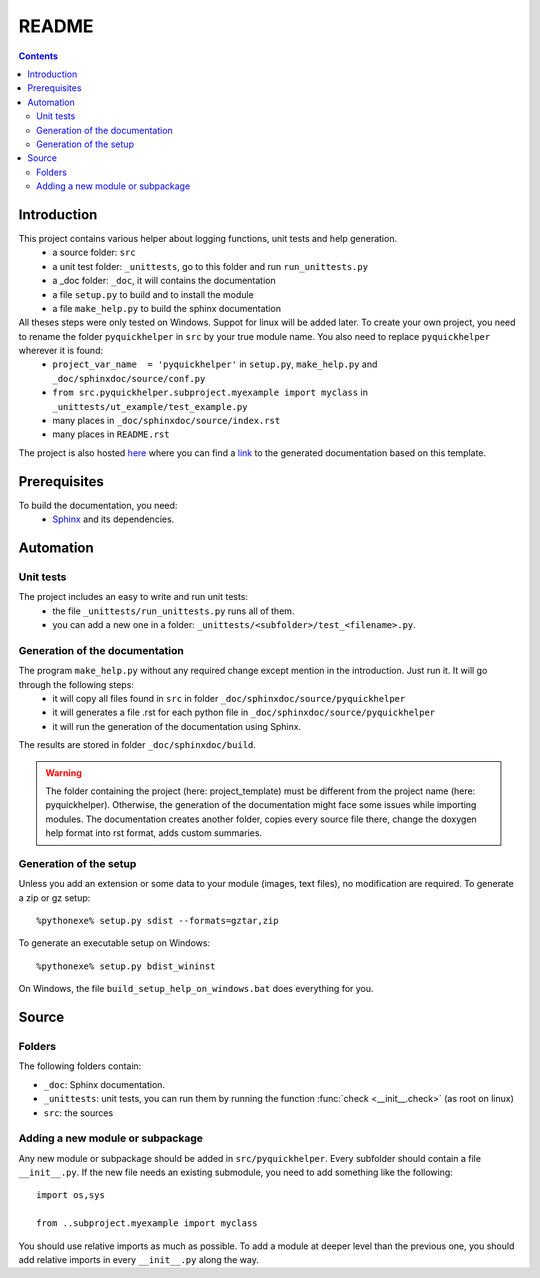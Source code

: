 .. _l-README:

README
======

.. contents::
   :depth: 3


Introduction
------------

This project contains various helper about logging functions, unit tests and help generation.
   * a source folder: ``src``
   * a unit test folder: ``_unittests``, go to this folder and run ``run_unittests.py``
   * a _doc folder: ``_doc``, it will contains the documentation
   * a file ``setup.py`` to build and to install the module
   * a file ``make_help.py`` to build the sphinx documentation
    
All theses steps were only tested on Windows. Suppot for linux will be added later. To create your own project, you need to rename the folder ``pyquickhelper`` in ``src`` by your true module name. You also need to replace ``pyquickhelper`` wherever it is found:
   * ``project_var_name  = 'pyquickhelper'`` in ``setup.py``, ``make_help.py`` and ``_doc/sphinxdoc/source/conf.py``
   * ``from src.pyquickhelper.subproject.myexample import myclass`` in ``_unittests/ut_example/test_example.py``
   * many places in ``_doc/sphinxdoc/source/index.rst``
   * many places in ``README.rst``
    
The project is also hosted `here <http://www.xavierdupre.fr/site2013/index_code.html>`_ 
where you can find a 
`link <http://www.xavierdupre.fr/app/python_project_template/helpsphinx/index.html>`_ 
to the generated documentation based on this template.
    
Prerequisites
-------------

To build the documentation, you need:
   * `Sphinx <http://sphinx-doc.org/>`_ and its dependencies.
    
    
Automation
----------
    
Unit tests
++++++++++
    
The project includes an easy to write and run unit tests:
    * the file ``_unittests/run_unittests.py`` runs all of them.
    * you can add a new one in a folder: ``_unittests/<subfolder>/test_<filename>.py``.
    
Generation of the documentation
+++++++++++++++++++++++++++++++

The program ``make_help.py`` without any required change except mention in the introduction. Just run it. It will go through the following steps:
    * it will copy all files found in ``src`` in folder ``_doc/sphinxdoc/source/pyquickhelper``
    * it will generates a file .rst for each python file in ``_doc/sphinxdoc/source/pyquickhelper``
    * it will run the generation of the documentation using Sphinx.
    
The results are stored in folder ``_doc/sphinxdoc/build``.

.. warning::
    
    The folder containing the project (here: project_template) must be different from the project name 
    (here: pyquickhelper). Otherwise, the generation of the documentation might face some issues while 
    importing modules. The documentation creates another folder, copies every source file
    there, change the doxygen help format into rst format, adds custom summaries.

Generation of the setup
+++++++++++++++++++++++

Unless you add an extension or some data to your module (images, text files),
no modification are required. To generate a zip or gz setup::

    %pythonexe% setup.py sdist --formats=gztar,zip
    
To generate an executable setup on Windows::

    %pythonexe% setup.py bdist_wininst

On Windows, the file ``build_setup_help_on_windows.bat`` does everything for you.


Source
------

Folders
+++++++

The following folders contain:

* ``_doc``: Sphinx documentation.
* ``_unittests``: unit tests, you can run them by running the function :func:`check <__init__.check>` (as root on linux)
* ``src``: the sources

Adding a new module or subpackage
+++++++++++++++++++++++++++++++++

Any new module or subpackage should be added in ``src/pyquickhelper``. Every subfolder should
contain a file ``__init__.py``. If the new file needs an existing submodule, you need
to add something like the following::

    import os,sys

    from ..subproject.myexample import myclass
    
You should use relative imports as much as possible.
To add a module at deeper level than the previous one, you
should add relative imports in every ``__init__.py`` along the way.


